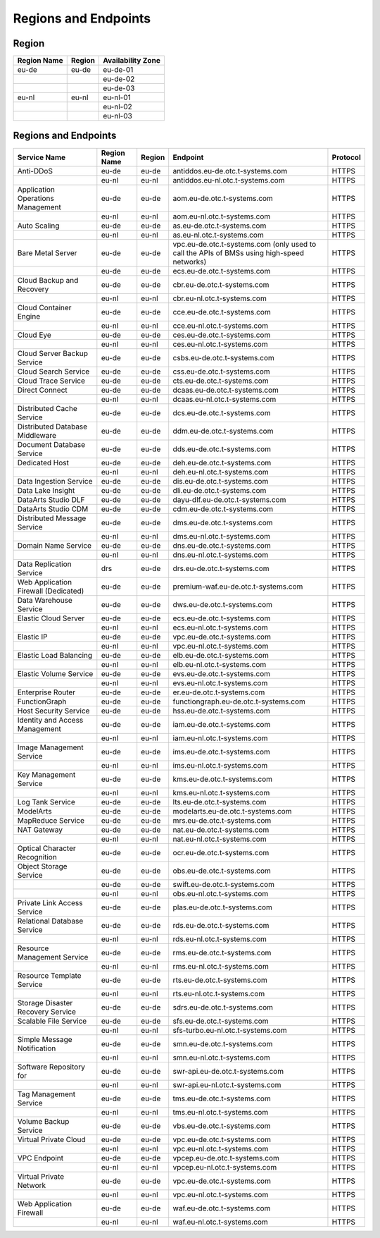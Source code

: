 Regions and Endpoints
=====================

Region
------

+-----------------+------------+-----------------------+
| **Region Name** | **Region** | **Availability Zone** |
+=================+============+=======================+
| eu-de           | eu-de      | eu-de-01              |
+-----------------+------------+-----------------------+
|                 |            | eu-de-02              |
+-----------------+------------+-----------------------+
|                 |            | eu-de-03              |
+-----------------+------------+-----------------------+
| eu-nl           | eu-nl      | eu-nl-01              |
+-----------------+------------+-----------------------+
|                 |            | eu-nl-02              |
+-----------------+------------+-----------------------+
|                 |            | eu-nl-03              |
+-----------------+------------+-----------------------+

Regions and Endpoints
---------------------

+-----------------------------+-----------------+------------+---------------------------------------+--------------+
| **Service Name**            | **Region Name** | **Region** | **Endpoint**                          | **Protocol** |
+=============================+=================+============+=======================================+==============+
| Anti-DDoS                   | eu-de           | eu-de      | antiddos.eu-de.otc.t-systems.com      | HTTPS        |
+-----------------------------+-----------------+------------+---------------------------------------+--------------+
|                             | eu-nl           | eu-nl      | antiddos.eu-nl.otc.t-systems.com      | HTTPS        |
+-----------------------------+-----------------+------------+---------------------------------------+--------------+
| Application Operations      | eu-de           | eu-de      | aom.eu-de.otc.t-systems.com           | HTTPS        |
| Management                  |                 |            |                                       |              |
+-----------------------------+-----------------+------------+---------------------------------------+--------------+
|                             | eu-nl           | eu-nl      | aom.eu-nl.otc.t-systems.com           | HTTPS        |
+-----------------------------+-----------------+------------+---------------------------------------+--------------+
| Auto Scaling                | eu-de           | eu-de      | as.eu-de.otc.t-systems.com            | HTTPS        |
+-----------------------------+-----------------+------------+---------------------------------------+--------------+
|                             | eu-nl           | eu-nl      | as.eu-nl.otc.t-systems.com            | HTTPS        |
+-----------------------------+-----------------+------------+---------------------------------------+--------------+
| Bare Metal Server           | eu-de           | eu-de      | vpc.eu-de.otc.t-systems.com           | HTTPS        |
|                             |                 |            | (only used to call the APIs           |              |
|                             |                 |            | of BMSs using high-speed              |              |
|                             |                 |            | networks)                             |              |
+-----------------------------+-----------------+------------+---------------------------------------+--------------+
|                             | eu-de           | eu-de      | ecs.eu-de.otc.t-systems.com           | HTTPS        |
+-----------------------------+-----------------+------------+---------------------------------------+--------------+
| Cloud Backup and Recovery   | eu-de           | eu-de      | cbr.eu-de.otc.t-systems.com           | HTTPS        |
+-----------------------------+-----------------+------------+---------------------------------------+--------------+
|                             | eu-nl           | eu-nl      | cbr.eu-nl.otc.t-systems.com           | HTTPS        |
+-----------------------------+-----------------+------------+---------------------------------------+--------------+
| Cloud Container Engine      | eu-de           | eu-de      | cce.eu-de.otc.t-systems.com           | HTTPS        |
+-----------------------------+-----------------+------------+---------------------------------------+--------------+
|                             | eu-nl           | eu-nl      | cce.eu-nl.otc.t-systems.com           | HTTPS        |
+-----------------------------+-----------------+------------+---------------------------------------+--------------+
| Cloud Eye                   | eu-de           | eu-de      | ces.eu-de.otc.t-systems.com           | HTTPS        |
+-----------------------------+-----------------+------------+---------------------------------------+--------------+
|                             | eu-nl           | eu-nl      | ces.eu-nl.otc.t-systems.com           | HTTPS        |
+-----------------------------+-----------------+------------+---------------------------------------+--------------+
| Cloud Server Backup Service | eu-de           | eu-de      | csbs.eu-de.otc.t-systems.com          | HTTPS        |
+-----------------------------+-----------------+------------+---------------------------------------+--------------+
| Cloud Search Service        | eu-de           | eu-de      | css.eu-de.otc.t-systems.com           | HTTPS        |
+-----------------------------+-----------------+------------+---------------------------------------+--------------+
| Cloud Trace Service         | eu-de           | eu-de      | cts.eu-de.otc.t-systems.com           | HTTPS        |
+-----------------------------+-----------------+------------+---------------------------------------+--------------+
| Direct Connect              | eu-de           | eu-de      | dcaas.eu-de.otc.t-systems.com         | HTTPS        |
+-----------------------------+-----------------+------------+---------------------------------------+--------------+
|                             | eu-nl           | eu-nl      | dcaas.eu-nl.otc.t-systems.com         | HTTPS        |
+-----------------------------+-----------------+------------+---------------------------------------+--------------+
| Distributed Cache Service   | eu-de           | eu-de      | dcs.eu-de.otc.t-systems.com           | HTTPS        |
+-----------------------------+-----------------+------------+---------------------------------------+--------------+
| Distributed Database        | eu-de           | eu-de      | ddm.eu-de.otc.t-systems.com           | HTTPS        |
| Middleware                  |                 |            |                                       |              |
+-----------------------------+-----------------+------------+---------------------------------------+--------------+
| Document Database Service   | eu-de           | eu-de      | dds.eu-de.otc.t-systems.com           | HTTPS        |
+-----------------------------+-----------------+------------+---------------------------------------+--------------+
| Dedicated Host              | eu-de           | eu-de      | deh.eu-de.otc.t-systems.com           | HTTPS        |
+-----------------------------+-----------------+------------+---------------------------------------+--------------+
|                             | eu-nl           | eu-nl      | deh.eu-nl.otc.t-systems.com           | HTTPS        |
+-----------------------------+-----------------+------------+---------------------------------------+--------------+
| Data Ingestion Service      | eu-de           | eu-de      | dis.eu-de.otc.t-systems.com           | HTTPS        |
+-----------------------------+-----------------+------------+---------------------------------------+--------------+
| Data Lake Insight           | eu-de           | eu-de      | dli.eu-de.otc.t-systems.com           | HTTPS        |
+-----------------------------+-----------------+------------+---------------------------------------+--------------+
| DataArts Studio DLF         | eu-de           | eu-de      | dayu-dlf.eu-de.otc.t-systems.com      | HTTPS        |
+-----------------------------+-----------------+------------+---------------------------------------+--------------+
| DataArts Studio CDM         | eu-de           | eu-de      | cdm.eu-de.otc.t-systems.com           | HTTPS        |
+-----------------------------+-----------------+------------+---------------------------------------+--------------+
| Distributed Message Service | eu-de           | eu-de      | dms.eu-de.otc.t-systems.com           | HTTPS        |
+-----------------------------+-----------------+------------+---------------------------------------+--------------+
|                             | eu-nl           | eu-nl      | dms.eu-nl.otc.t-systems.com           | HTTPS        |
+-----------------------------+-----------------+------------+---------------------------------------+--------------+
| Domain Name Service         | eu-de           | eu-de      | dns.eu-de.otc.t-systems.com           | HTTPS        |
+-----------------------------+-----------------+------------+---------------------------------------+--------------+
|                             | eu-nl           | eu-nl      | dns.eu-nl.otc.t-systems.com           | HTTPS        |
+-----------------------------+-----------------+------------+---------------------------------------+--------------+
| Data Replication Service    | drs             | eu-de      | drs.eu-de.otc.t-systems.com           | HTTPS        |
+-----------------------------+-----------------+------------+---------------------------------------+--------------+
| Web Application Firewall    | eu-de           | eu-de      | premium-waf.eu-de.otc.t-systems.com   | HTTPS        |
| (Dedicated)                 |                 |            |                                       |              |
+-----------------------------+-----------------+------------+---------------------------------------+--------------+
| Data Warehouse Service      | eu-de           | eu-de      | dws.eu-de.otc.t-systems.com           | HTTPS        |
+-----------------------------+-----------------+------------+---------------------------------------+--------------+
| Elastic Cloud Server        | eu-de           | eu-de      | ecs.eu-de.otc.t-systems.com           | HTTPS        |
+-----------------------------+-----------------+------------+---------------------------------------+--------------+
|                             | eu-nl           | eu-nl      | ecs.eu-nl.otc.t-systems.com           | HTTPS        |
+-----------------------------+-----------------+------------+---------------------------------------+--------------+
| Elastic IP                  | eu-de           | eu-de      | vpc.eu-de.otc.t-systems.com           | HTTPS        |
+-----------------------------+-----------------+------------+---------------------------------------+--------------+
|                             | eu-nl           | eu-nl      | vpc.eu-nl.otc.t-systems.com           | HTTPS        |
+-----------------------------+-----------------+------------+---------------------------------------+--------------+
| Elastic Load Balancing      | eu-de           | eu-de      | elb.eu-de.otc.t-systems.com           | HTTPS        |
+-----------------------------+-----------------+------------+---------------------------------------+--------------+
|                             | eu-nl           | eu-nl      | elb.eu-nl.otc.t-systems.com           | HTTPS        |
+-----------------------------+-----------------+------------+---------------------------------------+--------------+
| Elastic Volume Service      | eu-de           | eu-de      | evs.eu-de.otc.t-systems.com           | HTTPS        |
+-----------------------------+-----------------+------------+---------------------------------------+--------------+
|                             | eu-nl           | eu-nl      | evs.eu-nl.otc.t-systems.com           | HTTPS        |
+-----------------------------+-----------------+------------+---------------------------------------+--------------+
| Enterprise Router           | eu-de           | eu-de      | er.eu-de.otc.t-systems.com            | HTTPS        |
+-----------------------------+-----------------+------------+---------------------------------------+--------------+
| FunctionGraph               | eu-de           | eu-de      | functiongraph.eu-de.otc.t-systems.com | HTTPS        |
+-----------------------------+-----------------+------------+---------------------------------------+--------------+
| Host Security Service       | eu-de           | eu-de      | hss.eu-de.otc.t-systems.com           | HTTPS        |
+-----------------------------+-----------------+------------+---------------------------------------+--------------+
| Identity and Access         | eu-de           | eu-de      | iam.eu-de.otc.t-systems.com           | HTTPS        |
| Management                  |                 |            |                                       |              |
+-----------------------------+-----------------+------------+---------------------------------------+--------------+
|                             | eu-nl           | eu-nl      | iam.eu-nl.otc.t-systems.com           | HTTPS        |
+-----------------------------+-----------------+------------+---------------------------------------+--------------+
| Image Management Service    | eu-de           | eu-de      | ims.eu-de.otc.t-systems.com           | HTTPS        |
+-----------------------------+-----------------+------------+---------------------------------------+--------------+
|                             | eu-nl           | eu-nl      | ims.eu-nl.otc.t-systems.com           | HTTPS        |
+-----------------------------+-----------------+------------+---------------------------------------+--------------+
| Key Management Service      | eu-de           | eu-de      | kms.eu-de.otc.t-systems.com           | HTTPS        |
+-----------------------------+-----------------+------------+---------------------------------------+--------------+
|                             | eu-nl           | eu-nl      | kms.eu-nl.otc.t-systems.com           | HTTPS        |
+-----------------------------+-----------------+------------+---------------------------------------+--------------+
| Log Tank Service            | eu-de           | eu-de      | lts.eu-de.otc.t-systems.com           | HTTPS        |
+-----------------------------+-----------------+------------+---------------------------------------+--------------+
| ModelArts                   | eu-de           | eu-de      | modelarts.eu-de.otc.t-systems.com     | HTTPS        |
+-----------------------------+-----------------+------------+---------------------------------------+--------------+
| MapReduce Service           | eu-de           | eu-de      | mrs.eu-de.otc.t-systems.com           | HTTPS        |
+-----------------------------+-----------------+------------+---------------------------------------+--------------+
| NAT Gateway                 | eu-de           | eu-de      | nat.eu-de.otc.t-systems.com           | HTTPS        |
+-----------------------------+-----------------+------------+---------------------------------------+--------------+
|                             | eu-nl           | eu-nl      | nat.eu-nl.otc.t-systems.com           | HTTPS        |
+-----------------------------+-----------------+------------+---------------------------------------+--------------+
| Optical Character           | eu-de           | eu-de      | ocr.eu-de.otc.t-systems.com           | HTTPS        |
| Recognition                 |                 |            |                                       |              |
+-----------------------------+-----------------+------------+---------------------------------------+--------------+
| Object Storage Service      | eu-de           | eu-de      | obs.eu-de.otc.t-systems.com           | HTTPS        |
+-----------------------------+-----------------+------------+---------------------------------------+--------------+
|                             | eu-de           | eu-de      | swift.eu-de.otc.t-systems.com         | HTTPS        |
+-----------------------------+-----------------+------------+---------------------------------------+--------------+
|                             | eu-nl           | eu-nl      | obs.eu-nl.otc.t-systems.com           | HTTPS        |
+-----------------------------+-----------------+------------+---------------------------------------+--------------+
| Private Link Access Service | eu-de           | eu-de      | plas.eu-de.otc.t-systems.com          | HTTPS        |
+-----------------------------+-----------------+------------+---------------------------------------+--------------+
| Relational Database Service | eu-de           | eu-de      | rds.eu-de.otc.t-systems.com           | HTTPS        |
+-----------------------------+-----------------+------------+---------------------------------------+--------------+
|                             | eu-nl           | eu-nl      | rds.eu-nl.otc.t-systems.com           | HTTPS        |
+-----------------------------+-----------------+------------+---------------------------------------+--------------+
| Resource Management Service | eu-de           | eu-de      | rms.eu-de.otc.t-systems.com           | HTTPS        |
+-----------------------------+-----------------+------------+---------------------------------------+--------------+
|                             | eu-nl           | eu-nl      | rms.eu-nl.otc.t-systems.com           | HTTPS        |
+-----------------------------+-----------------+------------+---------------------------------------+--------------+
| Resource Template Service   | eu-de           | eu-de      | rts.eu-de.otc.t-systems.com           | HTTPS        |
+-----------------------------+-----------------+------------+---------------------------------------+--------------+
|                             | eu-nl           | eu-nl      | rts.eu-nl.otc.t-systems.com           | HTTPS        |
+-----------------------------+-----------------+------------+---------------------------------------+--------------+
| Storage Disaster Recovery   | eu-de           | eu-de      | sdrs.eu-de.otc.t-systems.com          | HTTPS        |
| Service                     |                 |            |                                       |              |
+-----------------------------+-----------------+------------+---------------------------------------+--------------+
| Scalable File Service       | eu-de           | eu-de      | sfs.eu-de.otc.t-systems.com           | HTTPS        |
+-----------------------------+-----------------+------------+---------------------------------------+--------------+
|                             | eu-nl           | eu-nl      | sfs-turbo.eu-nl.otc.t-systems.com     | HTTPS        |
+-----------------------------+-----------------+------------+---------------------------------------+--------------+
| Simple Message Notification | eu-de           | eu-de      | smn.eu-de.otc.t-systems.com           | HTTPS        |
+-----------------------------+-----------------+------------+---------------------------------------+--------------+
|                             | eu-nl           | eu-nl      | smn.eu-nl.otc.t-systems.com           | HTTPS        |
+-----------------------------+-----------------+------------+---------------------------------------+--------------+
| Software Repository for     | eu-de           | eu-de      | swr-api.eu-de.otc.t-systems.com       | HTTPS        |
+-----------------------------+-----------------+------------+---------------------------------------+--------------+
|                             | eu-nl           | eu-nl      | swr-api.eu-nl.otc.t-systems.com       | HTTPS        |
+-----------------------------+-----------------+------------+---------------------------------------+--------------+
| Tag Management Service      | eu-de           | eu-de      | tms.eu-de.otc.t-systems.com           | HTTPS        |
+-----------------------------+-----------------+------------+---------------------------------------+--------------+
|                             | eu-nl           | eu-nl      | tms.eu-nl.otc.t-systems.com           | HTTPS        |
+-----------------------------+-----------------+------------+---------------------------------------+--------------+
| Volume Backup Service       | eu-de           | eu-de      | vbs.eu-de.otc.t-systems.com           | HTTPS        |
+-----------------------------+-----------------+------------+---------------------------------------+--------------+
| Virtual Private Cloud       | eu-de           | eu-de      | vpc.eu-de.otc.t-systems.com           | HTTPS        |
+-----------------------------+-----------------+------------+---------------------------------------+--------------+
|                             | eu-nl           | eu-nl      | vpc.eu-nl.otc.t-systems.com           | HTTPS        |
+-----------------------------+-----------------+------------+---------------------------------------+--------------+
| VPC Endpoint                | eu-de           | eu-de      | vpcep.eu-de.otc.t-systems.com         | HTTPS        |
+-----------------------------+-----------------+------------+---------------------------------------+--------------+
|                             | eu-nl           | eu-nl      | vpcep.eu-nl.otc.t-systems.com         | HTTPS        |
+-----------------------------+-----------------+------------+---------------------------------------+--------------+
| Virtual Private Network     | eu-de           | eu-de      | vpc.eu-de.otc.t-systems.com           | HTTPS        |
+-----------------------------+-----------------+------------+---------------------------------------+--------------+
|                             | eu-nl           | eu-nl      | vpc.eu-nl.otc.t-systems.com           | HTTPS        |
+-----------------------------+-----------------+------------+---------------------------------------+--------------+
| Web Application Firewall    | eu-de           | eu-de      | waf.eu-de.otc.t-systems.com           | HTTPS        |
+-----------------------------+-----------------+------------+---------------------------------------+--------------+
|                             | eu-nl           | eu-nl      | waf.eu-nl.otc.t-systems.com           | HTTPS        |
+-----------------------------+-----------------+------------+---------------------------------------+--------------+
